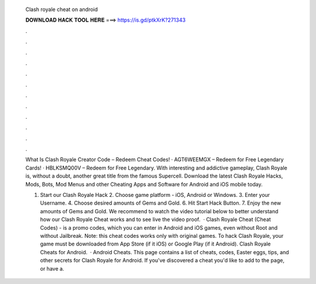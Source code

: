   Clash royale cheat on android
  
  
  
  𝐃𝐎𝐖𝐍𝐋𝐎𝐀𝐃 𝐇𝐀𝐂𝐊 𝐓𝐎𝐎𝐋 𝐇𝐄𝐑𝐄 ===> https://is.gd/ptkXrK?271343
  
  
  
  .
  
  
  
  .
  
  
  
  .
  
  
  
  .
  
  
  
  .
  
  
  
  .
  
  
  
  .
  
  
  
  .
  
  
  
  .
  
  
  
  .
  
  
  
  .
  
  
  
  .
  
  What Is Clash Royale Creator Code – Redeem Cheat Codes! · AGT6WEEMGX – Redeem for Free Legendary Cards! · HBLKSMQ00V – Redeem for Free Legendary. With interesting and addictive gameplay, Clash Royale is, without a doubt, another great title from the famous Supercell. Download the latest Clash Royale Hacks, Mods, Bots, Mod Menus and other Cheating Apps and Software for Android and iOS mobile today.
  
  1. Start our Clash Royale Hack 2. Choose game platform - iOS, Android or Windows. 3. Enter your Username. 4. Choose desired amounts of Gems and Gold. 6. Hit Start Hack Button. 7. Enjoy the new amounts of Gems and Gold. We recommend to watch the video tutorial below to better understand how our Clash Royale Cheat works and to see live the video proof.  · Clash Royale Cheat (Cheat Codes) - is a promo codes, which you can enter in Android and iOS games, even without Root and without Jailbreak. Note: this cheat codes works only with original games. To hack Clash Royale, your game must be downloaded from App Store (if it iOS) or Google Play (if it Android). Clash Royale Cheats for Android.  · Android Cheats. This page contains a list of cheats, codes, Easter eggs, tips, and other secrets for Clash Royale for Android. If you've discovered a cheat you'd like to add to the page, or have a.
